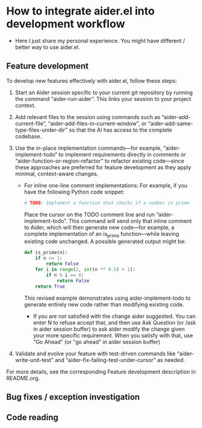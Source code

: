 
* How to integrate aider.el into development workflow

- Here I just share my personal experience. You might have different / better way to use aider.el.

** Feature development

To develop new features effectively with aider.el, follow these steps:

1. Start an Aider session specific to your current git repository by running the command “aider-run-aider”. This links your session to your project context.

2. Add relevant files to the session using commands such as “aider-add-current-file”, “aider-add-files-in-current-window”, or “aider-add-same-type-files-under-dir” so that the AI has access to the complete codebase.

3. Use the in-place implementation commands—for example, “aider-implement-todo” to implement requirements directly in comments or “aider-function-or-region-refactor” to refactor existing code—since these approaches are preferred for feature development as they apply minimal, context-aware changes.
   - For inline one-line comment implementations:  
         For example, if you have the following Python code snippet:

         #+BEGIN_SRC python :eval never
         # TODO: Implement a function that checks if a number is prime
         #+END_SRC  

         Place the cursor on the TODO comment line and run “aider-implement-todo”. This command will send only that inline comment to Aider, which will then generate new code—for example, a complete implementation of an is_prime function—while leaving existing code unchanged. A possible generated output might be:

         #+BEGIN_SRC python :eval never
         def is_prime(n):
             if n <= 1:
                 return False
             for i in range(2, int(n ** 0.5) + 1):
                 if n % i == 0:
                     return False
             return True
         #+END_SRC  

         This revised example demonstrates using aider-implement-todo to generate entirely new code rather than modifying existing code.

     - If you are not satisfied with the change aider suggested. You can enter N to refuse accept that, and then use Ask Question (or /ask in aider session buffer) to ask aider modify the change given your more specific requirement. When you satisfy with that, use "Go Ahead" (or "go ahead" in aider session buffer)

4. Validate and evolve your feature with test-driven commands like “aider-write-unit-test” and “aider-fix-failing-test-under-cursor” as needed.

For more details, see the corresponding Feature development description in README.org.

** Bug fixes / exception investigation

** Code reading
